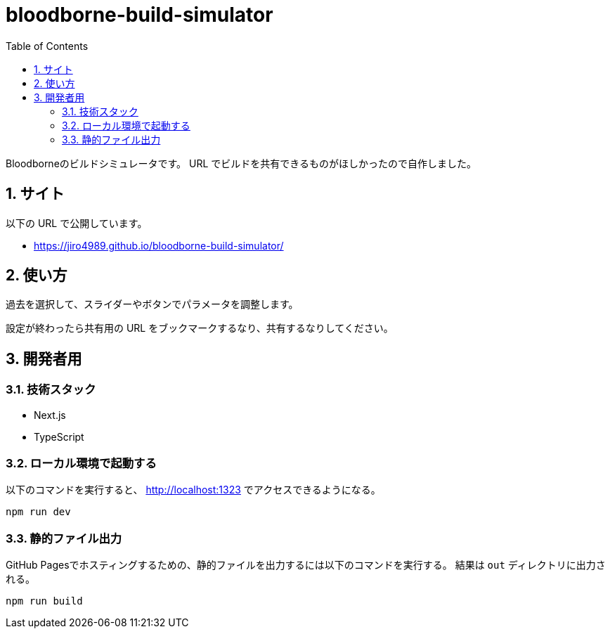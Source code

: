 = bloodborne-build-simulator
:toc: left
:sectnums:

Bloodborneのビルドシミュレータです。
URL でビルドを共有できるものがほしかったので自作しました。

== サイト

以下の URL で公開しています。

* https://jiro4989.github.io/bloodborne-build-simulator/

== 使い方

過去を選択して、スライダーやボタンでパラメータを調整します。

設定が終わったら共有用の URL をブックマークするなり、共有するなりしてください。

== 開発者用

=== 技術スタック

* Next.js
* TypeScript

=== ローカル環境で起動する

以下のコマンドを実行すると、 http://localhost:1323 でアクセスできるようになる。

[source,bash]
----
npm run dev
----

=== 静的ファイル出力

GitHub Pagesでホスティングするための、静的ファイルを出力するには以下のコマンドを実行する。
結果は `out` ディレクトリに出力される。

[source,bash]
----
npm run build
----
